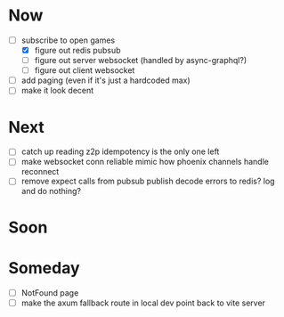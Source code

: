 * Now
- [-] subscribe to open games
  - [X] figure out redis pubsub
  - [-] figure out server websocket (handled by async-graphql?)
  - [ ] figure out client websocket
- [ ] add paging (even if it's just a hardcoded max)
- [ ] make it look decent

* Next
- [-] catch up reading z2p
  idempotency is the only one left
- [ ] make websocket conn reliable
  mimic how phoenix channels handle reconnect
- [ ] remove expect calls from pubsub
  publish decode errors to redis? log and do nothing?

* Soon

* Someday
- [ ] NotFound page
- [ ] make the axum fallback route in local dev point back to vite server
